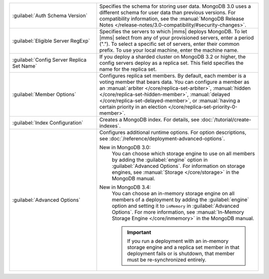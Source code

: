 .. list-table::
   :widths: 35 65

   * - :guilabel:`Auth Schema Version`

     - Specifies the schema for storing user data. MongoDB 3.0 uses a
       different schema for user data than previous versions. For
       compatibility information, see the :manual:`MongoDB Release Notes
       </release-notes/3.0-compatibility/#security-changes>`.

   * - :guilabel:`Eligible Server RegExp`

     - Specifies the servers to which |mms| deploys MongoDB. To let |mms|
       select from any of your provisioned servers, enter a period
       (\".\"). To select a specific set of servers, enter their common
       prefix. To use your local machine, enter the machine name.

   * - :guilabel:`Config Server Replica Set Name`

     - If you deploy a sharded cluster on MongoDB 3.2 or higher, the config
       servers deploy as a replica set. This field specifies the name for
       the replica set.

   * - :guilabel:`Member Options`

     - Configures replica set members. By default, each member is a voting
       member that bears data. You can configure a member as an
       :manual:`arbiter </core/replica-set-arbiter>`, :manual:`hidden
       </core/replica-set-hidden-member>`, :manual:`delayed
       </core/replica-set-delayed-member>`, or :manual:`having a certain
       priority in an election </core/replica-set-priority-0-member>`.

   * - :guilabel:`Index Configuration`

     - Creates a MongoDB index. For details, see
       :doc:`/tutorial/create-indexes`.

   * - :guilabel:`Advanced Options`

     - Configures additional runtime options. For option descriptions, see
       :doc:`/reference/deployment-advanced-options`.

       New in MongoDB 3.0:
          You can choose which storage engine to use on all members by adding
          the :guilabel:`engine` option in :guilabel:`Advanced Options`. For
          information on storage engines, see :manual:`Storage
          </core/storage>` in the MongoDB manual.

       New in MongoDB 3.4:
          You can choose an in-memory storage engine on all members of a
          deployment by adding the :guilabel:`engine` option and setting it to
          ``inMemory`` in :guilabel:`Advanced Options`. For more information,
          see :manual:`In-Memory Storage Engine </core/inmemory>` in the
          MongoDB manual.

          .. important::

             If you run a deployment with an in-memory storage engine and a
             replica set member in that deployment fails or is shutdown, that
             member must be re-synchronized entirely.
